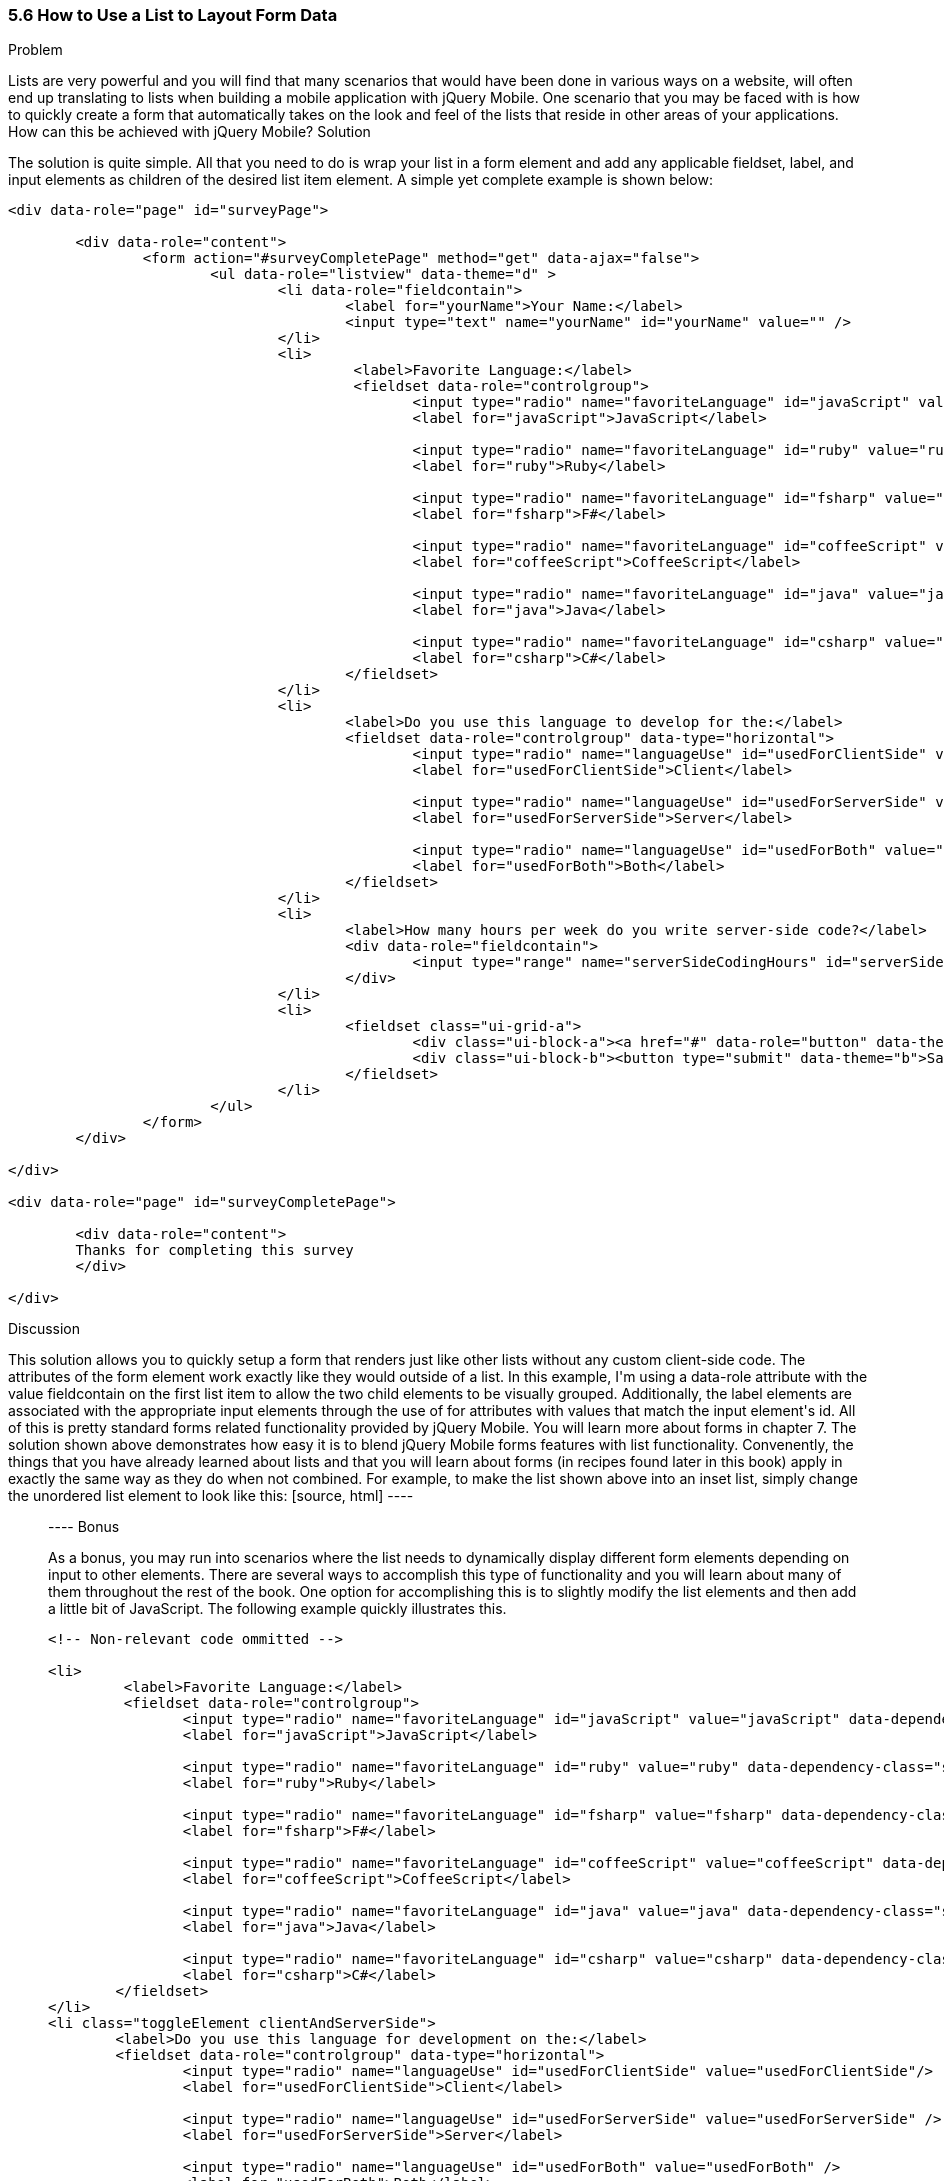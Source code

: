 ////

This recipe shows how to use a normal list as well an an inset list to layout form elements.

Author: Daniel Mohl <danmohl@gmail.com>

Bio: Daniel Mohl is a Microsoft MVP and F# Insider. He blogs at blog.danielmohl.com and you can follow him on Twitter at twitter.com/dmohl.

////

5.6 How to Use a List to Layout Form Data
~~~~~~~~~~~~~~~~~~~~~~~~~~~~~~~~~~~~~~~~~~

Problem
++++++++++++++++++++++++++++++++++++++++++++
Lists are very powerful and you will find that many scenarios that would have been done in various ways on a website, will often end up translating to lists when building a mobile application with jQuery Mobile. One scenario that you may be faced with is how to quickly create a form that automatically takes on the look and feel of the lists that reside in other areas of your applications. How can this be achieved with jQuery Mobile?

Solution
++++++++++++++++++++++++++++++++++++++++++++
The solution is quite simple. All that you need to do is wrap your list in a form element and add any applicable fieldset, label, and input elements as children of the desired list item element. A simple yet complete example is shown below:
[source, html]
----
<div data-role="page" id="surveyPage">

	<div data-role="content">
		<form action="#surveyCompletePage" method="get" data-ajax="false">
			<ul data-role="listview" data-theme="d" > 
				<li data-role="fieldcontain">
					<label for="yourName">Your Name:</label>
					<input type="text" name="yourName" id="yourName" value="" />
				</li>
				<li>
					 <label>Favorite Language:</label>
					 <fieldset data-role="controlgroup">
						<input type="radio" name="favoriteLanguage" id="javaScript" value="javaScript"/>
						<label for="javaScript">JavaScript</label>

						<input type="radio" name="favoriteLanguage" id="ruby" value="ruby" />
						<label for="ruby">Ruby</label>

						<input type="radio" name="favoriteLanguage" id="fsharp" value="fsharp" />
						<label for="fsharp">F#</label>

						<input type="radio" name="favoriteLanguage" id="coffeeScript" value="coffeeScript" />
						<label for="coffeeScript">CoffeeScript</label>

						<input type="radio" name="favoriteLanguage" id="java" value="java" />
						<label for="java">Java</label>

						<input type="radio" name="favoriteLanguage" id="csharp" value="csharp" />
						<label for="csharp">C#</label>
					</fieldset>
				</li>
				<li>
					<label>Do you use this language to develop for the:</label>
					<fieldset data-role="controlgroup" data-type="horizontal">
						<input type="radio" name="languageUse" id="usedForClientSide" value="usedForClientSide"/>
						<label for="usedForClientSide">Client</label>

						<input type="radio" name="languageUse" id="usedForServerSide" value="usedForServerSide" />
						<label for="usedForServerSide">Server</label>

						<input type="radio" name="languageUse" id="usedForBoth" value="usedForBoth" />
						<label for="usedForBoth">Both</label>
					</fieldset>	
				</li>
				<li>	
					<label>How many hours per week do you write server-side code?</label>
					<div data-role="fieldcontain">							
						<input type="range" name="serverSideCodingHours" id="serverSideCodingHours" value="0" min="0" max="100" />
					</div>
				</li>
				<li>
					<fieldset class="ui-grid-a">
						<div class="ui-block-a"><a href="#" data-role="button" data-theme="d">Cancel</a></div>
						<div class="ui-block-b"><button type="submit" data-theme="b">Save</button></div>
					</fieldset>
				</li>
			</ul>
		</form>
	</div>

</div>

<div data-role="page" id="surveyCompletePage">

	<div data-role="content">
	Thanks for completing this survey
	</div>
	
</div>
----


Discussion
++++++++++++++++++++++++++++++++++++++++++++
This solution allows you to quickly setup a form that renders just like other lists without any custom client-side code. The attributes of the form element work exactly like they would outside of a list. In this example, I'm using a data-role attribute with the value fieldcontain on the first list item to allow the two child elements to be visually grouped. Additionally, the label elements are associated with the appropriate input elements through the use of for attributes with values that match the input element's id. All of this is pretty standard forms related functionality provided by jQuery Mobile. You will learn more about forms in chapter 7. 

The solution shown above demonstrates how easy it is to blend jQuery Mobile forms features with list functionality. Convenently, the things that you have already learned about lists and that you will learn about forms (in recipes found later in this book) apply in exactly the same way as they do when not combined. For example, to make the list shown above into an inset list, simply change the unordered list element to look like this:
[source, html]
----
<ul data-role="listview" data-theme="d" data-inset="true"> 
----

Bonus
++++++++++++++++++++++++++++++++++++++++++++
As a bonus, you may run into scenarios where the list needs to dynamically display different form elements depending on input to other elements. There are several ways to accomplish this type of functionality and you will learn about many of them throughout the rest of the book. One option for accomplishing this is to slightly modify the list elements and then add a little bit of JavaScript. The following example quickly illustrates this.

[source, html]
----
<!-- Non-relevant code ommitted -->

<li>
	 <label>Favorite Language:</label>
	 <fieldset data-role="controlgroup">
		<input type="radio" name="favoriteLanguage" id="javaScript" value="javaScript" data-dependency-class="clientAndServerSide"/>
		<label for="javaScript">JavaScript</label>

		<input type="radio" name="favoriteLanguage" id="ruby" value="ruby" data-dependency-class="serverSide" />
		<label for="ruby">Ruby</label>

		<input type="radio" name="favoriteLanguage" id="fsharp" value="fsharp" data-dependency-class="clientAndServerSide" />
		<label for="fsharp">F#</label>

		<input type="radio" name="favoriteLanguage" id="coffeeScript" value="coffeeScript" data-dependency-class="clientAndServerSide" />
		<label for="coffeeScript">CoffeeScript</label>

		<input type="radio" name="favoriteLanguage" id="java" value="java" data-dependency-class="serverSide" />
		<label for="java">Java</label>

		<input type="radio" name="favoriteLanguage" id="csharp" value="csharp" data-dependency-class="clientAndServerSide" />
		<label for="csharp">C#</label>
	</fieldset>
</li>
<li class="toggleElement clientAndServerSide">
	<label>Do you use this language for development on the:</label>
	<fieldset data-role="controlgroup" data-type="horizontal">
		<input type="radio" name="languageUse" id="usedForClientSide" value="usedForClientSide"/>
		<label for="usedForClientSide">Client</label>

		<input type="radio" name="languageUse" id="usedForServerSide" value="usedForServerSide" />
		<label for="usedForServerSide">Server</label>

		<input type="radio" name="languageUse" id="usedForBoth" value="usedForBoth" />
		<label for="usedForBoth">Both</label>
	</fieldset>	
</li>
<li class="toggleElement serverSide">	
	<label>How many hours per week do you write server-side code?</label>
	<div data-role="fieldcontain">
		<input type="range" name="serverSideCodingHours" id="serverSideCodingHours" value="0" min="0" max="100" />
	</div>
</li>

<!-- Non-relevant code ommitted -->
----

And add a little bit of JavaScript...

[source, javascript]     
----
$( document ).delegate( "#surveyPage", "pagebeforeshow", function( event ) {
	// Hide all dependency questions
	$( ".toggleElement" ).hide();
	
	// Ensure that no radio buttons are initially selected
	$( "input[type=radio]" ).attr( "checked", false ).next( "label" ).removeClass( "ui-btn-active" );
	
	// Bind an event handler to the change JavaScript event to toggle the visibility of the dependency questions
	$( "input[name=favoriteLanguage]:radio" ).change(function() {
		var $classToShow;
		// Hide all dependency questions
		$( ".toggleElement" ).hide();
		// Get the value of the data-dependency-class attribute 
		$classToShow = $( this ).data( "dependencyClass" );
		// Show the appropriate dependency question
		$( "." + $classToShow ).show();
	});		
});
----